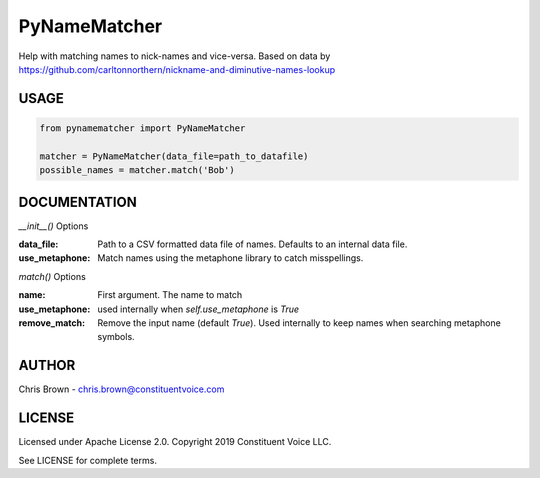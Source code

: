 PyNameMatcher
=============
Help with matching names to nick-names and vice-versa. Based on data by https://github.com/carltonnorthern/nickname-and-diminutive-names-lookup

USAGE
-----
.. code-block::

    from pynamematcher import PyNameMatcher

    matcher = PyNameMatcher(data_file=path_to_datafile)
    possible_names = matcher.match('Bob')



DOCUMENTATION
-------------

`__init__()` Options

:data_file:     Path to a CSV formatted data file of names. Defaults to an internal data file.

:use_metaphone: Match names using the metaphone library to catch misspellings.

`match()` Options

:name:  First argument. The name to match

:use_metaphone: used internally when `self.use_metaphone` is `True`

:remove_match:  Remove the input name (default `True`). Used internally to keep
                names when searching metaphone symbols.

AUTHOR
------
Chris Brown - chris.brown@constituentvoice.com

LICENSE
-------
Licensed under Apache License 2.0. Copyright 2019 Constituent Voice LLC.

See LICENSE for complete terms.



